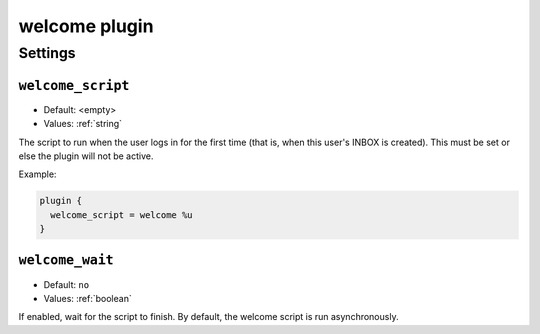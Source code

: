 .. _plugin-welcome:

==============
welcome plugin
==============

.. versionadded:: 2.2.25

.. seealso:: :ref:`welcome_plugin`

Settings
========

.. _plugin-welcome-setting_welcome_script:

``welcome_script``
------------------

- Default: <empty>
- Values:  :ref:`string`

The script to run when the user logs in for the first time (that is, when this
user's INBOX is created). This must be set or else the plugin will not be
active.

Example:

.. code-block:: none

  plugin {
    welcome_script = welcome %u
  }


.. _plugin-welcome-setting_welcome_wait:

``welcome_wait``
----------------

- Default: ``no``
- Values:  :ref:`boolean`

If enabled, wait for the script to finish.  By default, the welcome script
is run asynchronously.
